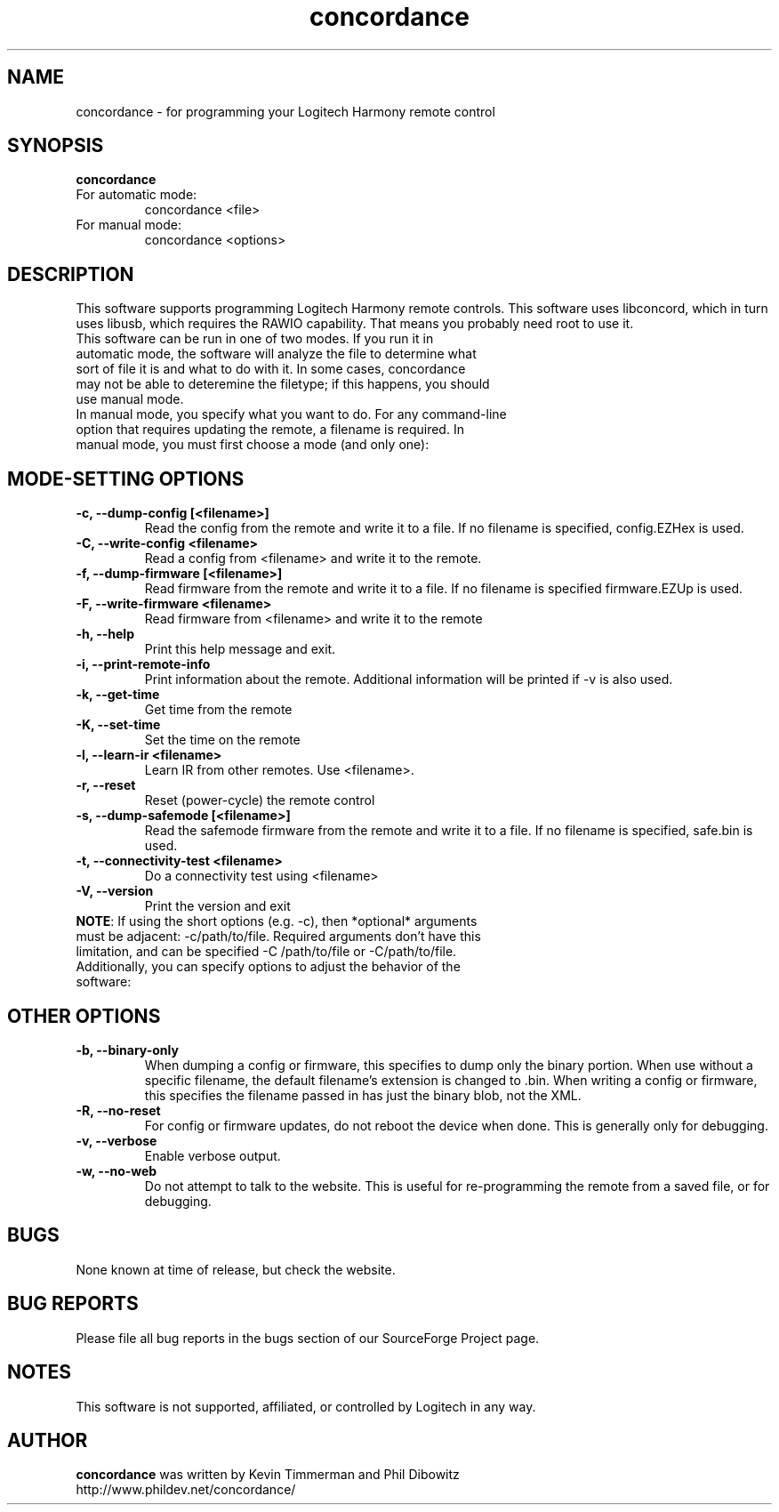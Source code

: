 ."/*
." * This program is free software; you can redistribute it and/or modify
." * it under the terms of the GNU General Public License as published by
." * the Free Software Foundation; either version 3 of the License, or
." * (at your option) any later version.
." *
." * This program is distributed in the hope that it will be useful,
." * but WITHOUT ANY WARRANTY; without even the implied warranty of
." * MERCHANTABILITY or FITNESS FOR A PARTICULAR PURPOSE.  See the
." * GNU General Public License for more details.
." *
." * You should have received a copy of the GNU General Public License along
." * with this program; if not, write to the Free Software Foundation, Inc.,
." * 51 Franklin Street, Fifth Floor, Boston, MA 02110-1301 USA.
." *
." * (C) Copyright Kevin Timmerman 2007
." * (C) Copyright Phil Dibowitz 2007
." */
.TH "concordance" 1
.SH NAME
concordance \- for programming your Logitech Harmony remote control
.SH SYNOPSIS
.B concordance
.TP
For automatic mode:
concordance <file>
.TP
For manual mode:
concordance <options>
.SH DESCRIPTION
This software supports programming Logitech Harmony remote controls.  This software uses libconcord, which in turn uses libusb, which requires the RAWIO capability. That means you probably need root to use it.
.TP
This software can be run in one of two modes. If you run it in automatic mode, the software will analyze the file to determine what sort of file it is and what to do with it. In some cases, concordance may not be able to deteremine the filetype; if this happens, you should use manual mode.
.TP
In manual mode, you specify what you want to do. For any command-line option that requires updating the remote, a filename is required. In manual mode, you must first choose a mode (and only one):
.SH MODE-SETTING OPTIONS
.TP
.B \-c, \-\-dump\-config [<filename>]
Read the config from the remote and write it to a file.  If no filename is specified, config.EZHex is used.
.TP
.B \-C, \-\-write\-config <filename>
Read a config from <filename> and write it to the remote.
.TP
.B \-f, \-\-dump\-firmware [<filename>]
Read firmware from the remote and write it to a file.  If no filename is specified firmware.EZUp is used.
.TP
.B \-F, \-\-write\-firmware <filename>
Read firmware from <filename> and write it to the remote
.TP
.B \-h, \-\-help
Print this help message and exit.
.TP
.B \-i, \-\-print\-remote\-info
Print information about the remote. Additional information will be printed if -v is also used.
.TP
.B \-k, \-\-get\-time
Get time from the remote
.TP
.B \-K, \-\-set\-time
Set the time on the remote
.TP
.B \-l, \-\-learn-ir <filename>
Learn IR from other remotes. Use <filename>.
.TP
.B \-r, \-\-reset
Reset (power-cycle) the remote control
.TP
.B \-s, \-\-dump\-safemode [<filename>]
Read the safemode firmware from the remote and write it to a file.  If no filename is specified, safe.bin is used.
.TP
.B \-t, \-\-connectivity\-test <filename>
Do a connectivity test using <filename>
.TP
.B \-V, \-\-version
Print the version and exit
.TP
\fBNOTE\fP: If using the short options (e.g. -c), then *optional* arguments must be adjacent: -c/path/to/file. Required arguments don't have this limitation, and can be specified -C /path/to/file or -C/path/to/file.
.TP
Additionally, you can specify options to adjust the behavior of the software:
.SH OTHER OPTIONS
.TP
.B \-b, \-\-binary\-only
When dumping a config or firmware, this specifies to dump only the binary portion. When use without a specific filename, the default filename's extension is changed to .bin. When writing a config or firmware, this specifies the filename passed in has just the binary blob, not the XML.
.TP
.B \-R, \-\-no\-reset
For config or firmware updates, do not reboot the device when done. This is generally only for debugging.
.TP
.B \-v, \-\-verbose
Enable verbose output.
.TP
.B \-w, \-\-no\-web
Do not attempt to talk to the website. This is useful for re-programming the remote from a saved file, or for debugging.
.SH BUGS
None known at time of release, but check the website.
.SH BUG REPORTS
Please file all bug reports in the bugs section of our SourceForge Project page.
.SH NOTES
This software is not supported, affiliated, or controlled by Logitech in any way.
.SH AUTHOR
\fBconcordance\fP was written by Kevin Timmerman and Phil Dibowitz
.br
http://www.phildev.net/concordance/
